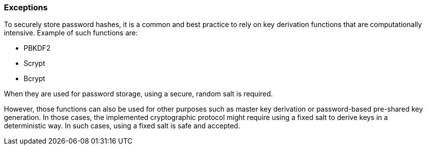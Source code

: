 === Exceptions

To securely store password hashes, it is a common and best practice to rely on
key derivation functions that are computationally intensive. Example of such
functions are:

* PBKDF2
* Scrypt
* Bcrypt

When they are used for password storage, using a secure, random salt is
required.

However, those functions can also be used for other purposes such as master key
derivation or password-based pre-shared key generation. In those cases, the
implemented cryptographic protocol might require using a fixed salt to derive
keys in a deterministic way. In such cases, using a fixed salt is safe and
accepted.